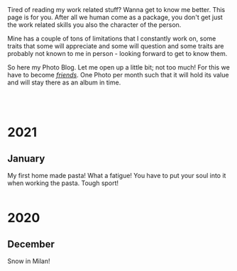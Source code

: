 #+BEGIN_COMMENT
.. title: Photo Blog
.. slug: foto-blog
.. date: 2021-01-07 18:15:01 UTC+01:00
.. tags: 
.. category: 
.. link: 
.. description: 
.. type: text

#+END_COMMENT

#+BEGIN_EXPORT html
<br>
<br>
#+END_EXPORT

Tired of reading my work related stuff? Wanna get to know me
better. This page is for you. After all we human come as a package,
you don't get just the work related skills you also the character of
the person. 

Mine has a couple of tons of limitations that I constantly work on,
some traits that some will appreciate and some will question and some
traits are probably not known to me in person - looking forward to get
to know them.

So here my Photo Blog. Let me open up a little bit; not too much! For
this we have to become /[[https://en.wikipedia.org/wiki/Friendship][friends]]/. One Photo per month such that it
will hold its value and will stay there as an album in time.

#+BEGIN_EXPORT html
<br>
<br>
#+END_EXPORT

#+begin_export html
<!-- For Pictures side by side-->
<style>
 {
  box-sizing: border-box;
  margin-top: 60px;
  margin-bottom: 60px;
}

.column {
  float: left;
  width: 33.2%;
  padding: 0px;
}

.column2 {
  float: left;
  width: 50%;
  padding: 0px;
}

/* Clearfix (clear floats) */
.row::after {
  content: "";
  clear: both;
  display: table;
}
</style>


<!-- For Adapting Image size-->
<style>
img {
  display: block;
  margin-left: auto;
  margin-right: auto;
}
</style>
#+End_export


* 2021

** January

My first home made pasta! What a fatigue! You have to put your soul
into it when working the pasta. Tough sport!

   #+begin_export html
<div class="row">
  <div class="column2">
    <img style="width:100%" height="100%" src="../../images/pasta1.jpeg">
  </div>
  <div class="column2">
    <img style="width:100%" height="100%" src="../../images/pasta2.jpeg">
  </div>
</div>
   #+end_export

* 2020

** December

Snow in Milan!

#+begin_export html
 <img width="70%" height="100%" src="../../images/snow_milan.jpeg" class="center">
#+end_export
